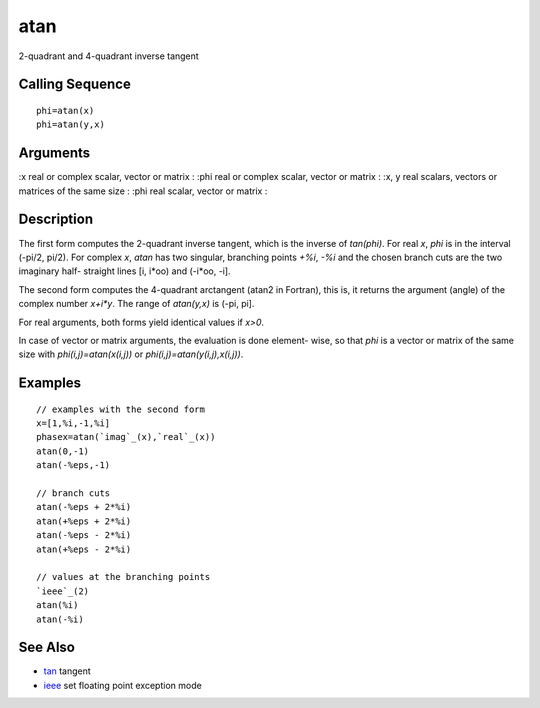 


atan
====

2-quadrant and 4-quadrant inverse tangent



Calling Sequence
~~~~~~~~~~~~~~~~


::

    phi=atan(x)
    phi=atan(y,x)




Arguments
~~~~~~~~~

:x real or complex scalar, vector or matrix
: :phi real or complex scalar, vector or matrix
: :x, y real scalars, vectors or matrices of the same size
: :phi real scalar, vector or matrix
:



Description
~~~~~~~~~~~

The first form computes the 2-quadrant inverse tangent, which is the
inverse of `tan(phi)`. For real `x`, `phi` is in the interval (-pi/2,
pi/2). For complex `x`, `atan` has two singular, branching points
`+%i`, `-%i` and the chosen branch cuts are the two imaginary half-
straight lines [i, i*oo) and (-i*oo, -i].

The second form computes the 4-quadrant arctangent (atan2 in Fortran),
this is, it returns the argument (angle) of the complex number
`x+i*y`. The range of `atan(y,x)` is (-pi, pi].

For real arguments, both forms yield identical values if `x>0`.

In case of vector or matrix arguments, the evaluation is done element-
wise, so that `phi` is a vector or matrix of the same size with
`phi(i,j)=atan(x(i,j))` or `phi(i,j)=atan(y(i,j),x(i,j))`.



Examples
~~~~~~~~


::

    // examples with the second form
    x=[1,%i,-1,%i]
    phasex=atan(`imag`_(x),`real`_(x))
    atan(0,-1)
    atan(-%eps,-1)
    
    // branch cuts
    atan(-%eps + 2*%i)
    atan(+%eps + 2*%i)
    atan(-%eps - 2*%i)
    atan(+%eps - 2*%i)
    
    // values at the branching points
    `ieee`_(2)
    atan(%i)
    atan(-%i)




See Also
~~~~~~~~


+ `tan`_ tangent
+ `ieee`_ set floating point exception mode


.. _ieee: ieee.html
.. _tan: tan.html



